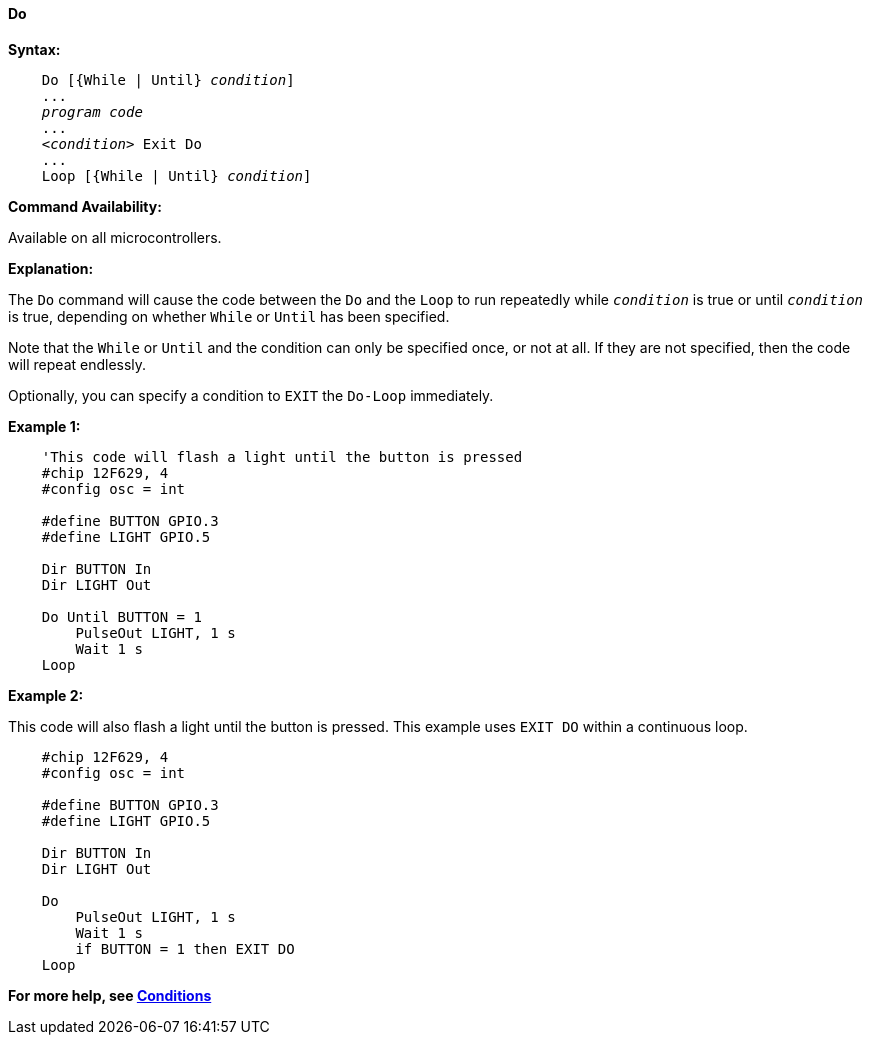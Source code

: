 ==== Do

*Syntax:*
[subs="specialcharacters,quotes"]

----
    Do [{While | Until} _condition_]
    ...
    _program code_
    ...
    _<condition>_ Exit Do
    ...
    Loop [{While | Until} _condition_]
----

*Command Availability:*

Available on all microcontrollers.

*Explanation:*

The `Do` command will cause the code between the `Do` and the `Loop` to run
repeatedly while `_condition_` is true or until `_condition_` is true,
depending on whether `While` or `Until` has been specified.

Note that the `While` or `Until` and the condition can only be specified
once, or not at all. If they are not specified, then the code will
repeat endlessly.

Optionally, you can specify a condition to `EXIT` the `Do-Loop` immediately.

*Example 1:*

----
    'This code will flash a light until the button is pressed
    #chip 12F629, 4
    #config osc = int

    #define BUTTON GPIO.3
    #define LIGHT GPIO.5

    Dir BUTTON In
    Dir LIGHT Out

    Do Until BUTTON = 1
    	PulseOut LIGHT, 1 s
    	Wait 1 s
    Loop
----

*Example 2:*

This code will also flash a light until the button is pressed. This
example uses `EXIT DO` within a continuous loop.

----
    #chip 12F629, 4
    #config osc = int

    #define BUTTON GPIO.3
    #define LIGHT GPIO.5

    Dir BUTTON In
    Dir LIGHT Out

    Do
    	PulseOut LIGHT, 1 s
    	Wait 1 s
    	if BUTTON = 1 then EXIT DO
    Loop
----

*For more help, see <<_conditions,Conditions>>*
